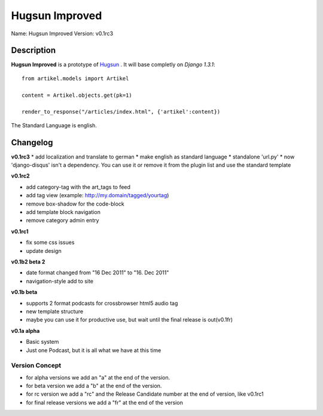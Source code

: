 Hugsun Improved
=================

Name: Hugsun Improved
Version: v0.1rc3


Description
-----------
**Hugsun Improved** is a prototype of `Hugsun <http://hugsun.org>`_ . It will base completly on *Django 
1.3.1*::

    from artikel.models import Artikel

    content = Artikel.objects.get(pk=1)

    render_to_response("/articles/index.html", {'artikel':content})


The Standard Language is english.

Changelog
---------

**v0.1rc3**
* add localization and translate to german
* make english as standard language
* standalone 'url.py' 
* now 'django-disqus' isn't a dependency. You can use it or remove it 
from the plugin list and use the standard template

**v0.1rc2**

* add category-tag with the art_tags to feed
* add tag view (example: http://my.domain/tagged/yourtag)
* remove box-shadow for the code-block
* add template block navigation
* remove category admin entry

**v0.1rc1**

* fix some css issues
* update design

**v0.1b2 beta 2**

* date format changed from "16 Dec 2011" to "16. Dec 2011"
* navigation-style add to site

**v0.1b beta**

* supports 2 format podcasts for crossbrowser html5 audio tag
* new template structure
* maybe you can use it for productive use, but wait until the final release is out(v0.1fr) 

**v0.1a alpha**

* Basic system
* Just one Podcast, but it is all what we have at this time

Version Concept
^^^^^^^^^^^^^^^

* for alpha versions we add an "a" at the end of the version.
* for beta version we add a "b" at the end of the version.
* for rc version we add a "rc" and the Release Candidate number at the end of version, like v0.1rc1
* for final release versions we add a "fr" at the end of the version
